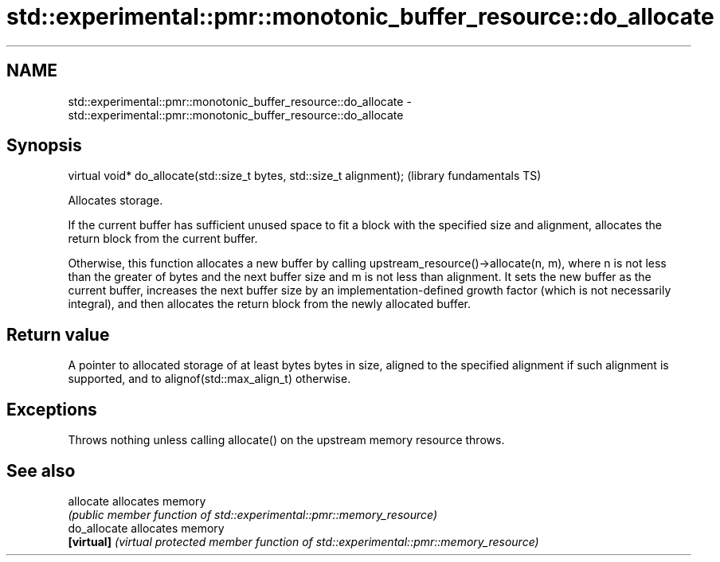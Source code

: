 .TH std::experimental::pmr::monotonic_buffer_resource::do_allocate 3 "2020.03.24" "http://cppreference.com" "C++ Standard Libary"
.SH NAME
std::experimental::pmr::monotonic_buffer_resource::do_allocate \- std::experimental::pmr::monotonic_buffer_resource::do_allocate

.SH Synopsis
   virtual void* do_allocate(std::size_t bytes, std::size_t alignment);  (library fundamentals TS)

   Allocates storage.

   If the current buffer has sufficient unused space to fit a block with the specified size and alignment, allocates the return block from the current buffer.

   Otherwise, this function allocates a new buffer by calling upstream_resource()->allocate(n, m), where n is not less than the greater of bytes and the next buffer size and m is not less than alignment. It sets the new buffer as the current buffer, increases the next buffer size by an implementation-defined growth factor (which is not necessarily integral), and then allocates the return block from the newly allocated buffer.

.SH Return value

   A pointer to allocated storage of at least bytes bytes in size, aligned to the specified alignment if such alignment is supported, and to alignof(std::max_align_t) otherwise.

.SH Exceptions

   Throws nothing unless calling allocate() on the upstream memory resource throws.

.SH See also

   allocate    allocates memory
               \fI(public member function of std::experimental::pmr::memory_resource)\fP
   do_allocate allocates memory
   \fB[virtual]\fP   \fI(virtual protected member function of std::experimental::pmr::memory_resource)\fP
